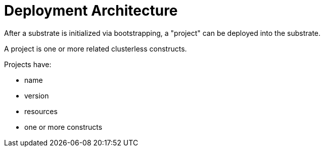 = Deployment Architecture

After a substrate is initialized via bootstrapping, a "project" can be deployed into the substrate.

A project is one or more related clusterless constructs.

Projects have:

- name
- version
- resources
- one or more constructs
